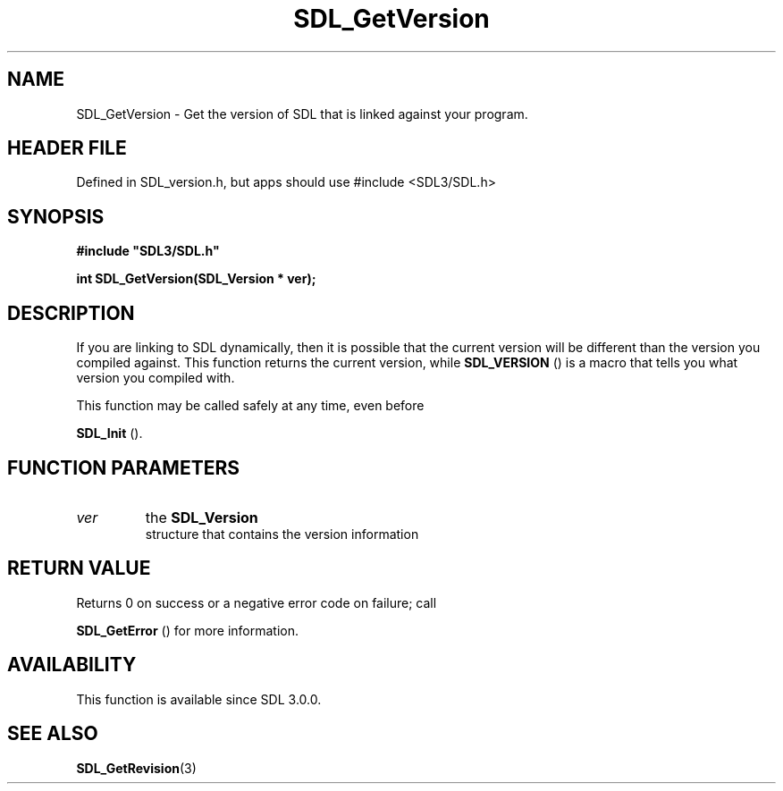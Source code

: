 .\" This manpage content is licensed under Creative Commons
.\"  Attribution 4.0 International (CC BY 4.0)
.\"   https://creativecommons.org/licenses/by/4.0/
.\" This manpage was generated from SDL's wiki page for SDL_GetVersion:
.\"   https://wiki.libsdl.org/SDL_GetVersion
.\" Generated with SDL/build-scripts/wikiheaders.pl
.\"  revision SDL-3.1.1-no-vcs
.\" Please report issues in this manpage's content at:
.\"   https://github.com/libsdl-org/sdlwiki/issues/new
.\" Please report issues in the generation of this manpage from the wiki at:
.\"   https://github.com/libsdl-org/SDL/issues/new?title=Misgenerated%20manpage%20for%20SDL_GetVersion
.\" SDL can be found at https://libsdl.org/
.de URL
\$2 \(laURL: \$1 \(ra\$3
..
.if \n[.g] .mso www.tmac
.TH SDL_GetVersion 3 "SDL 3.1.1" "SDL" "SDL3 FUNCTIONS"
.SH NAME
SDL_GetVersion \- Get the version of SDL that is linked against your program\[char46]
.SH HEADER FILE
Defined in SDL_version\[char46]h, but apps should use #include <SDL3/SDL\[char46]h>

.SH SYNOPSIS
.nf
.B #include \(dqSDL3/SDL.h\(dq
.PP
.BI "int SDL_GetVersion(SDL_Version * ver);
.fi
.SH DESCRIPTION
If you are linking to SDL dynamically, then it is possible that the current
version will be different than the version you compiled against\[char46] This
function returns the current version, while 
.BR SDL_VERSION
() is
a macro that tells you what version you compiled with\[char46]

This function may be called safely at any time, even before

.BR SDL_Init
()\[char46]

.SH FUNCTION PARAMETERS
.TP
.I ver
the 
.BR SDL_Version
 structure that contains the version information
.SH RETURN VALUE
Returns 0 on success or a negative error code on failure; call

.BR SDL_GetError
() for more information\[char46]

.SH AVAILABILITY
This function is available since SDL 3\[char46]0\[char46]0\[char46]

.SH SEE ALSO
.BR SDL_GetRevision (3)
